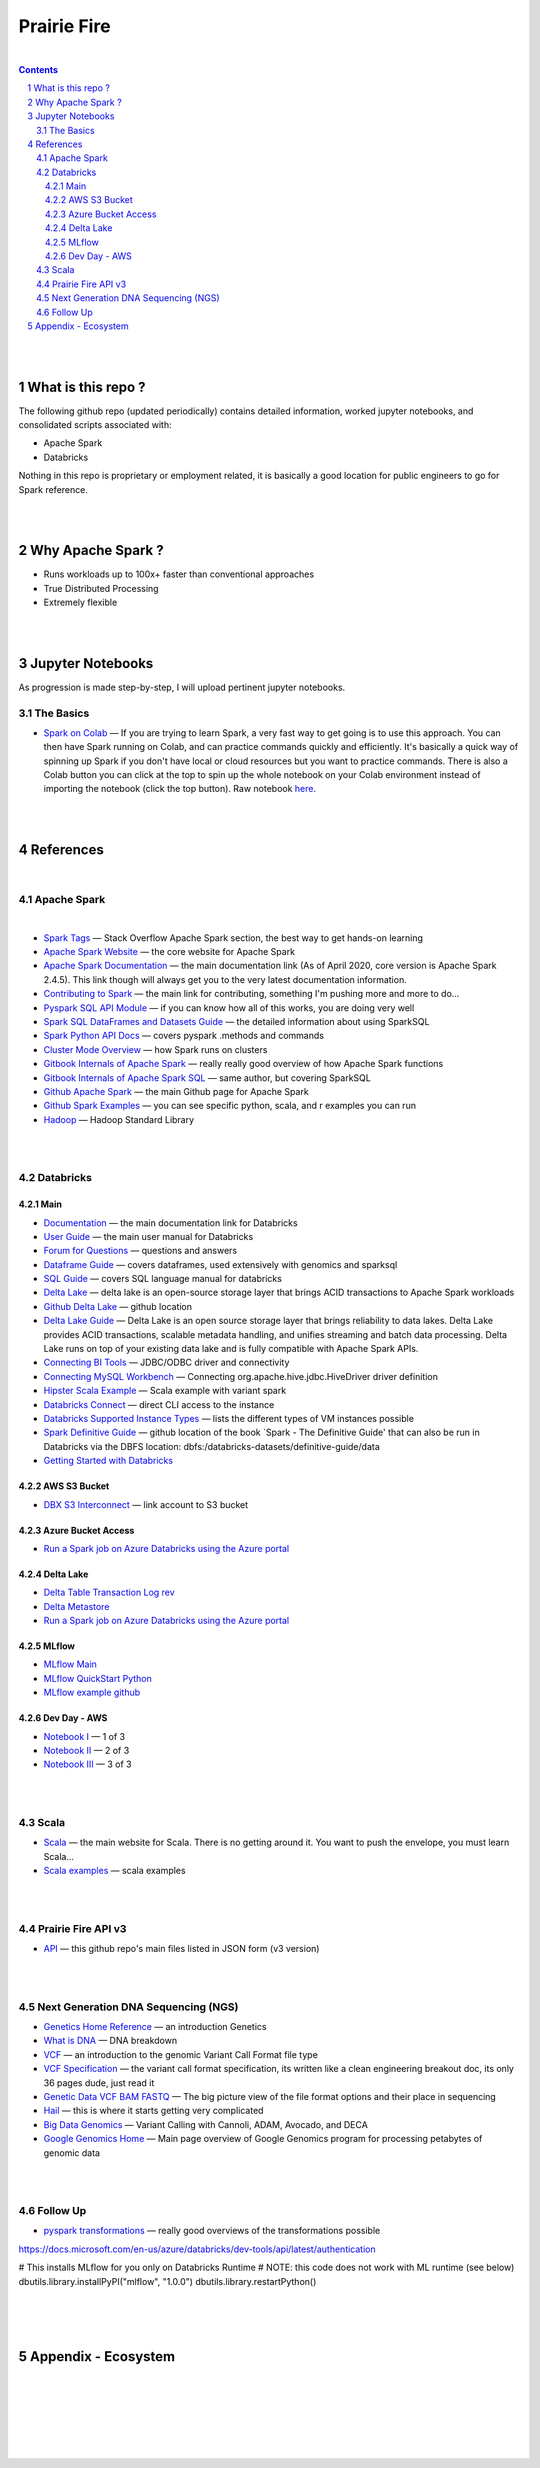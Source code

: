 

Prairie Fire
###################################################



|



.. contents::

.. section-numbering::


|
|


What is this repo ? 
=====================


The following github repo (updated periodically) contains detailed information, worked jupyter notebooks, and consolidated scripts associated with:

* Apache Spark
* Databricks

Nothing in this repo is proprietary or employment related, it is basically a good location for public engineers to go for Spark reference.  


|
|

Why Apache Spark ? 
=====================

* Runs workloads up to 100x+ faster than conventional approaches
* True Distributed Processing
* Extremely flexible 



|
|



Jupyter Notebooks
=========================================

As progression is made step-by-step, I will upload pertinent jupyter notebooks.  


The Basics
---------------


* `Spark on Colab <https://nbviewer.jupyter.org/github/tombresee/Prairie-Fire/blob/master/ENTER/ApacheSpark_on_Colab_quickandfast.ipynb>`_
  — If you are trying to learn Spark, a very fast way to get going is to use this approach.  You can then have Spark running on Colab, and can practice commands quickly and efficiently. It's basically a quick way of spinning up Spark if you don't have local or cloud resources but you want to practice commands.  There is also a Colab button you can click at the top to spin up the whole notebook on your Colab environment instead of importing the notebook (click the top button).  Raw notebook `here <https://github.com/tombresee/Prairie-Fire/blob/master/ENTER/ApacheSpark_on_Colab_quickandfast.ipynb>`_.



|
|


References
=============


|


Apache Spark
-----------------------------------


|

* `Spark Tags <https://stackoverflow.com/questions/tagged/apache-spark>`_
  — Stack Overflow Apache Spark section, the best way to get hands-on learning



* `Apache Spark Website <https://spark.apache.org/>`_
  — the core website for Apache Spark 


* `Apache Spark Documentation <https://spark.apache.org/docs/latest/>`_
  — the main documentation link (As of April 2020, core version is Apache Spark 2.4.5).  This link though will always get you to the very latest documentation information. 


* `Contributing to Spark <https://spark.apache.org/contributing.html>`_
  — the main link for contributing, something I'm pushing more and more to do...


  
* `Pyspark SQL API Module <https://spark.apache.org/docs/latest/api/python/pyspark.sql.html>`_
  — if you can know how all of this works, you are doing very well 



* `Spark SQL DataFrames and Datasets Guide <https://spark.apache.org/docs/latest/sql-programming-guide.html>`_
  — the detailed information about using SparkSQL



* `Spark Python API Docs  <https://spark.apache.org/docs/latest/api/python/index.html>`_
  — covers pyspark .methods and commands 



* `Cluster Mode Overview   <https://spark.apache.org/docs/latest/cluster-overview.html>`_
  — how Spark runs on clusters



* `Gitbook Internals of Apache Spark   <https://jaceklaskowski.gitbooks.io/mastering-apache-spark/>`_
  — really really good overview of how Apache Spark functions



* `Gitbook Internals of Apache Spark SQL  <https://jaceklaskowski.gitbooks.io/mastering-spark-sql/>`_
  — same author, but covering SparkSQL



* `Github Apache Spark  <https://github.com/apache/spark>`_
  — the main Github page for Apache Spark



* `Github Spark Examples  <https://github.com/apache/spark/tree/master/examples/src/main>`_
  — you can see specific python, scala, and r examples you can run 


* `Hadoop <https://hadoop.apache.org/>`_
  — Hadoop Standard Library



|
|




Databricks
-----------------------------------



Main
~~~~~~~~~~~~~~~~~~~~~~~~~~~

* `Documentation <https://docs.databricks.com/>`_
  — the main documentation link for Databricks


* `User Guide <https://docs.databricks.com/user-guide/index.html>`_
  — the main user manual for Databricks


* `Forum for Questions <https://forums.databricks.com/index.html>`_
  — questions and answers


* `Dataframe Guide <https://docs.databricks.com/spark/latest/dataframes-datasets/index.html>`_
  — covers dataframes, used extensively with genomics and sparksql 


* `SQL Guide <https://docs.databricks.com/spark/latest/spark-sql/index.html>`_
  — covers SQL language manual for databricks


* `Delta Lake  <https://delta.io/>`_
  — delta lake is an open-source storage layer that brings ACID transactions to Apache Spark workloads


* `Github Delta Lake  <https://github.com/delta-io/delta>`_
  — github location


* `Delta Lake Guide  <https://docs.databricks.com/delta/index.html>`_
  — Delta Lake is an open source storage layer that brings reliability to data lakes. Delta Lake provides ACID transactions, scalable metadata handling, and unifies streaming and batch data processing. Delta Lake runs on top of your existing data lake and is fully compatible with Apache Spark APIs.


* `Connecting BI Tools  <https://docs.databricks.com/user-guide/bi/jdbc-odbc-bi.html>`_
  — JDBC/ODBC driver and connectivity 


* `Connecting MySQL Workbench <https://docs.databricks.com/user-guide/bi/workbenchj.html>`_
  — Connecting org.apache.hive.jdbc.HiveDriver driver definition  


* `Hipster Scala Example <https://databricks-prod-cloudfront.cloud.databricks.com/public/4027ec902e239c93eaaa8714f173bcfc/8497971343024764/53198984527781/2559267461126367/latest.html>`_
  — Scala example with variant spark


* `Databricks Connect  <https://docs.azuredatabricks.net/user-guide/dev-tools/db-connect.html>`_
  — direct CLI access to the instance


* `Databricks Supported Instance Types <https://databricks.com/product/aws-pricing/instance-types>`_
  — lists the different types of VM instances possible 


* `Spark Definitive Guide <https://github.com/databricks/Spark-The-Definitive-Guide>`_
  — github location of the book `Spark - The Definitive Guide' that can also be run in Databricks via the DBFS location:  dbfs:/databricks-datasets/definitive-guide/data


* `Getting Started with Databricks <https://docs.databricks.com/getting-started/quick-start.html>`_
 




AWS S3 Bucket
~~~~~~~~~~~~~~~~~~~~~~~~~~~

* `DBX S3 Interconnect <https://docs.databricks.com/data/data-sources/aws/amazon-s3.html>`_
  — link account to S3 bucket





Azure Bucket Access 
~~~~~~~~~~~~~~~~~~~~~~~~~~~

* `Run a Spark job on Azure Databricks using the Azure portal <https://docs.microsoft.com/en-us/azure/azure-databricks/quickstart-create-databricks-workspace-portal?toc=/azure/databricks/toc.json&bc=/azure/databricks/breadcrumb/toc.json>`_





Delta Lake
~~~~~~~~~~~~~~~~~~~~~~~~~~~


* `Delta Table Transaction Log rev <https://databricks.com/blog/2019/08/21/diving-into-delta-lake-unpacking-the-transaction-log.html>`_

* `Delta Metastore <https://docs.databricks.com/data/metastores/index.html#metastores>`_

* `Run a Spark job on Azure Databricks using the Azure portal <https://docs.microsoft.com/en-us/azure/azure-databricks/quickstart-create-databricks-workspace-portal?toc=/azure/databricks/toc.json&bc=/azure/databricks/breadcrumb/toc.json>`_





MLflow
~~~~~~~~~~~~~~~~~~~~~~~~~~~



* `MLflow Main <https://mlflow.org/>`_
 


* `MLflow QuickStart Python <https://docs.databricks.com/applications/mlflow/quick-start-python.html>`_
 

* `MLflow example github <https://github.com/mlflow/mlflow-example>`_
 




Dev Day - AWS 
~~~~~~~~~~~~~~~~~~~~~~~~~~~

* `Notebook I <https://pages.databricks.com/rs/094-YMS-629/images/01-Delta%20Lake%20Workshop%20-%20Delta%20Lake%20Primer.html>`_
  — 1 of 3 

* `Notebook II <https://pages.databricks.com/rs/094-YMS-629/images/01-Delta%20Lake%20Workshop%20-%20Delta%20Lake%20Primer.html>`_
  — 2 of 3 

* `Notebook III <https://pages.databricks.com/rs/094-YMS-629/images/01-Delta%20Lake%20Workshop%20-%20Delta%20Lake%20Primer.html>`_
  — 3 of 3



|
|




Scala
----------------------------


* `Scala <https://www.scala-lang.org/>`_
  — the main website for Scala.  There is no getting around it.  You want to push the envelope, you must learn Scala...


* `Scala examples  <http://blog.madhukaraphatak.com/introduction-to-spark-two-part-2/>`_
  — scala examples



|
|


Prairie Fire API v3
----------------------------


* `API <https://api.github.com/repos/tombresee/Prairie-Fire/contents/ENTER>`_
  — this github repo's main files listed in JSON form (v3 version)




|
|



Next Generation DNA Sequencing (NGS)
---------------------------------------


* `Genetics Home Reference  <https://ghr.nlm.nih.gov/>`_
  — an introduction Genetics

* `What is DNA <https://ghr.nlm.nih.gov/primer/basics/dna>`_
  — DNA breakdown

* `VCF  <https://faculty.washington.edu/browning/intro-to-vcf.html#example>`_
  — an introduction to the genomic Variant Call Format file type 

* `VCF Specification  <https://samtools.github.io/hts-specs/VCFv4.3.pdf>`_
  — the variant call format specification, its written like a clean engineering breakout doc, its only 36 pages dude, just read it 

* `Genetic Data VCF BAM FASTQ  <https://us.dantelabs.com/blogs/news/genetic-data-fastq-bam-and-vcf>`_
  — The big picture view of the file format options and their place in sequencing

* `Hail <https://hail.is/>`_
  — this is where it starts getting very complicated

* `Big Data Genomics <http://bdgenomics.org/>`_
  — Variant Calling with Cannoli, ADAM, Avocado, and DECA

* `Google Genomics Home <https://cloud.google.com/genomics/#>`_
  — Main page overview of Google Genomics program for processing petabytes of genomic data





|
|

Follow Up
---------------------------------------


* `pyspark transformations <https://nbviewer.jupyter.org/github/jkthompson/pyspark-pictures/blob/master/pyspark-pictures.ipynb>`_
  — really good overviews of the transformations possible 


https://docs.microsoft.com/en-us/azure/databricks/dev-tools/api/latest/authentication



# This installs MLflow for you only on Databricks Runtime
# NOTE: this code does not work with ML runtime (see below)
dbutils.library.installPyPI("mlflow", "1.0.0")
dbutils.library.restartPython()



|
|
|




Appendix - Ecosystem
=====================================================



.. class:: no-web


    .. image:: https://spark.apache.org/images/spark-runs-everywhere.png
        :alt: HTTPie in action
        :width: 100%
        :align: center

.. class:: no-web no-pdf



|
|
|
|
|
|



